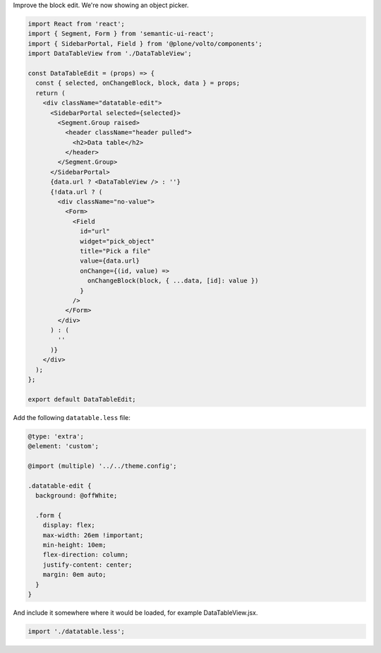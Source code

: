 Improve the block edit. We're now showing an object picker.

.. code-block:: jsx

    import React from 'react';
    import { Segment, Form } from 'semantic-ui-react';
    import { SidebarPortal, Field } from '@plone/volto/components';
    import DataTableView from './DataTableView';

    const DataTableEdit = (props) => {
      const { selected, onChangeBlock, block, data } = props;
      return (
        <div className="datatable-edit">
          <SidebarPortal selected={selected}>
            <Segment.Group raised>
              <header className="header pulled">
                <h2>Data table</h2>
              </header>
            </Segment.Group>
          </SidebarPortal>
          {data.url ? <DataTableView /> : ''}
          {!data.url ? (
            <div className="no-value">
              <Form>
                <Field
                  id="url"
                  widget="pick_object"
                  title="Pick a file"
                  value={data.url}
                  onChange={(id, value) =>
                    onChangeBlock(block, { ...data, [id]: value })
                  }
                />
              </Form>
            </div>
          ) : (
            ''
          )}
        </div>
      );
    };

    export default DataTableEdit;

Add the following ``datatable.less`` file:

.. code-block:: less

    @type: 'extra';
    @element: 'custom';

    @import (multiple) '../../theme.config';

    .datatable-edit {
      background: @offWhite;

      .form {
        display: flex;
        max-width: 26em !important;
        min-height: 10em;
        flex-direction: column;
        justify-content: center;
        margin: 0em auto;
      }
    }

And include it somewhere where it would be loaded, for example
DataTableView.jsx.

.. code-block:: jsx

    import './datatable.less';
